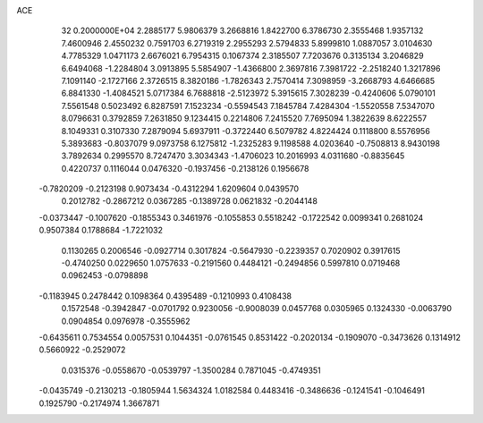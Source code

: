ACE                                                                             
   32  0.2000000E+04
   2.2885177   5.9806379   3.2668816   1.8422700   6.3786730   2.3555468
   1.9357132   7.4600946   2.4550232   0.7591703   6.2719319   2.2955293
   2.5794833   5.8999810   1.0887057   3.0104630   4.7785329   1.0471173
   2.6676021   6.7954315   0.1067374   2.3185507   7.7203676   0.3135134
   3.2046829   6.6494068  -1.2284804   3.0913895   5.5854907  -1.4366800
   2.3697816   7.3981722  -2.2518240   1.3217896   7.1091140  -2.1727166
   2.3726515   8.3820186  -1.7826343   2.7570414   7.3098959  -3.2668793
   4.6466685   6.8841330  -1.4084521   5.0717384   6.7688818  -2.5123972
   5.3915615   7.3028239  -0.4240606   5.0790101   7.5561548   0.5023492
   6.8287591   7.1523234  -0.5594543   7.1845784   7.4284304  -1.5520558
   7.5347070   8.0796631   0.3792859   7.2631850   9.1234415   0.2214806
   7.2415520   7.7695094   1.3822639   8.6222557   8.1049331   0.3107330
   7.2879094   5.6937911  -0.3722440   6.5079782   4.8224424   0.1118800
   8.5576956   5.3893683  -0.8037079   9.0973758   6.1275812  -1.2325283
   9.1198588   4.0203640  -0.7508813   8.9430198   3.7892634   0.2995570
   8.7247470   3.3034343  -1.4706023  10.2016993   4.0311680  -0.8835645
   0.4220737   0.1116044   0.0476320  -0.1937456  -0.2138126   0.1956678
  -0.7820209  -0.2123198   0.9073434  -0.4312294   1.6209604   0.0439570
   0.2012782  -0.2867212   0.0367285  -0.1389728   0.0621832  -0.2044148
  -0.0373447  -0.1007620  -0.1855343   0.3461976  -0.1055853   0.5518242
  -0.1722542   0.0099341   0.2681024   0.9507384   0.1788684  -1.7221032
   0.1130265   0.2006546  -0.0927714   0.3017824  -0.5647930  -0.2239357
   0.7020902   0.3917615  -0.4740250   0.0229650   1.0757633  -0.2191560
   0.4484121  -0.2494856   0.5997810   0.0719468   0.0962453  -0.0798898
  -0.1183945   0.2478442   0.1098364   0.4395489  -0.1210993   0.4108438
   0.1572548  -0.3942847  -0.0701792   0.9230056  -0.9008039   0.0457768
   0.0305965   0.1324330  -0.0063790   0.0904854   0.0976978  -0.3555962
  -0.6435611   0.7534554   0.0057531   0.1044351  -0.0761545   0.8531422
  -0.2020134  -0.1909070  -0.3473626   0.1314912   0.5660922  -0.2529072
   0.0315376  -0.0558670  -0.0539797  -1.3500284   0.7871045  -0.4749351
  -0.0435749  -0.2130213  -0.1805944   1.5634324   1.0182584   0.4483416
  -0.3486636  -0.1241541  -0.1046491   0.1925790  -0.2174974   1.3667871
